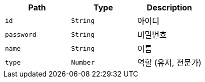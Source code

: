 |===
|Path|Type|Description

|`+id+`
|`+String+`
|아이디

|`+password+`
|`+String+`
|비밀번호

|`+name+`
|`+String+`
|이름

|`+type+`
|`+Number+`
|역할 (유저, 전문가)

|===